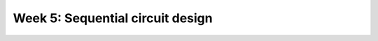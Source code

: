 ==========================================
Week 5: Sequential circuit design
==========================================
